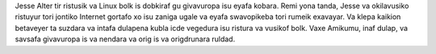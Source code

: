 Jesse Alter tir ristusik va Linux bolk is dobkiraf gu givavuropa isu eyafa kobara. Remi yona tanda, Jesse va okilavusiko ristuyur tori jontiko Internet gortafo xo isu zaniga ugale va eyafa swavopikeba tori rumeik exavayar. Va klepa kaikion betaveyer ta suzdara va intafa dulapena kubla icde vegedura isu ristura va vusikof bolk. Vaxe Amikumu, inaf dulap, va savsafa givavuropa is va nendara va orig is va origdrunara ruldad.
